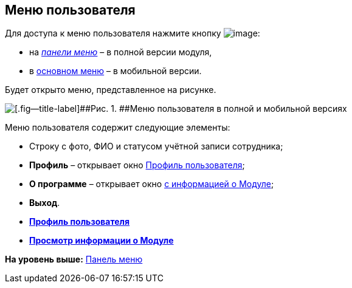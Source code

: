 
== Меню пользователя

Для доступа к меню пользователя нажмите кнопку image:buttons/userMenu.png[image]:

* на xref:dvweb_control_panel.html[[.dfn .term]_панели меню_] – в полной версии модуля,
* в xref:dvweb_folder_tree.html[основном меню] – в мобильной версии.

Будет открыто меню, представленное на рисунке.

image::controlmenu.png[[.fig--title-label]##Рис. 1. ##Меню пользователя в полной и мобильной версиях]

Меню пользователя содержит следующие элементы:

* Строку с фото, ФИО и статусом учётной записи сотрудника;
* [.ph .uicontrol]*Профиль* – открывает окно xref:UserProfile.html[Профиль пользователя];
* [.ph .uicontrol]*О программе* – открывает окно xref:task_work_about.html[с информацией о Модуле];
* [.ph .uicontrol]*Выход*.

* *xref:../topics/UserProfile.html[Профиль пользователя]* +
* *xref:../topics/task_work_about.html[Просмотр информации о Модуле]* +

*На уровень выше:* xref:../topics/dvweb_control_panel.html[Панель меню]
